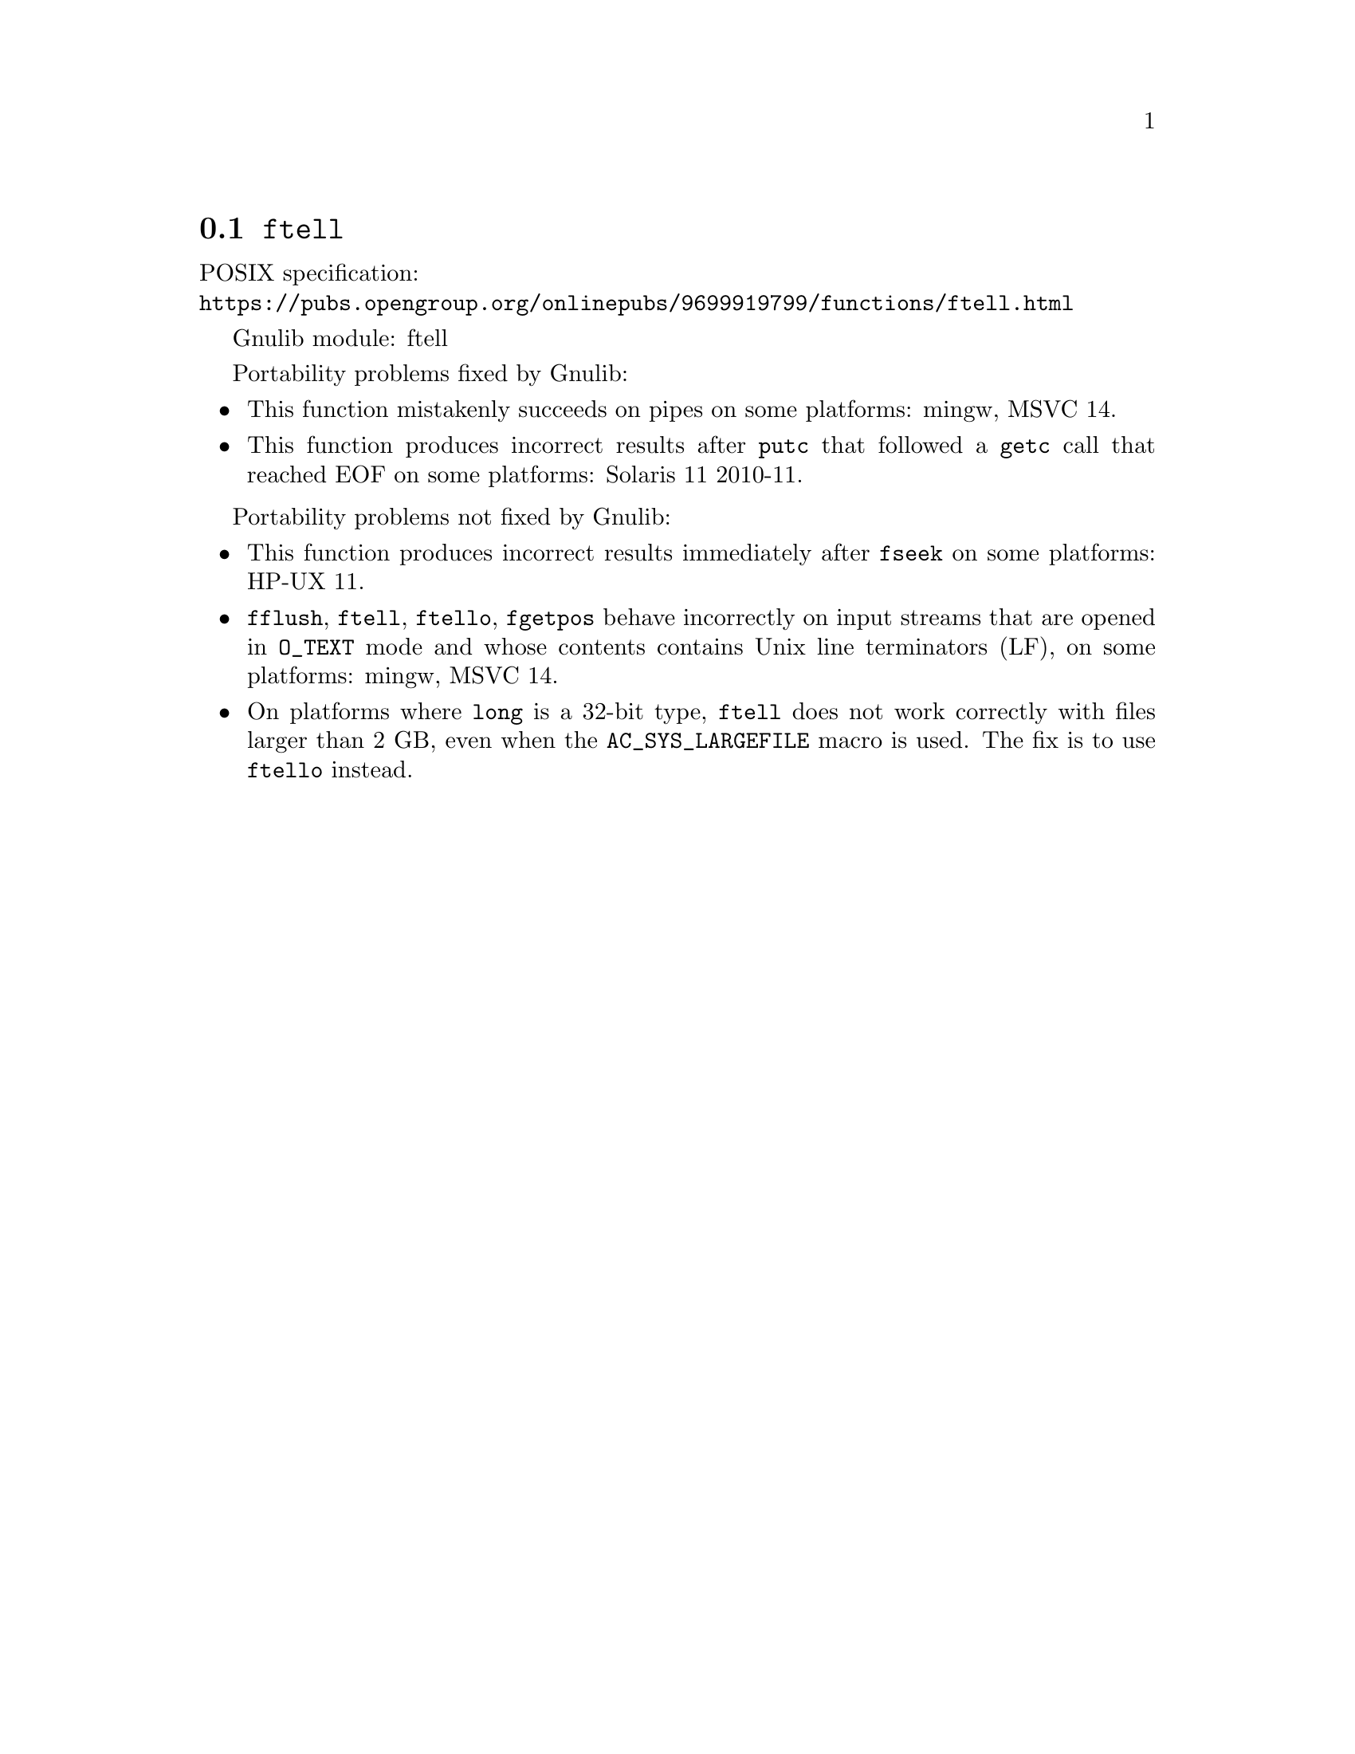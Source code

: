 @node ftell
@section @code{ftell}
@findex ftell

POSIX specification:@* @url{https://pubs.opengroup.org/onlinepubs/9699919799/functions/ftell.html}

Gnulib module: ftell

Portability problems fixed by Gnulib:
@itemize
@item
This function mistakenly succeeds on pipes on some platforms:
mingw, MSVC 14.
@item
This function produces incorrect results after @code{putc} that followed a
@code{getc} call that reached EOF on some platforms:
Solaris 11 2010-11.
@end itemize

Portability problems not fixed by Gnulib:
@itemize
@item
This function produces incorrect results immediately after @code{fseek} on some
platforms:
HP-UX 11.
@item
@code{fflush}, @code{ftell}, @code{ftello}, @code{fgetpos} behave incorrectly
on input streams that are opened in @code{O_TEXT} mode and whose contents
contains Unix line terminators (LF), on some platforms: mingw, MSVC 14.
@item
On platforms where @code{long} is a 32-bit type, @code{ftell} does not work
correctly with files larger than 2 GB, even when the @code{AC_SYS_LARGEFILE}
macro is used.  The fix is to use @code{ftello} instead.
@end itemize
